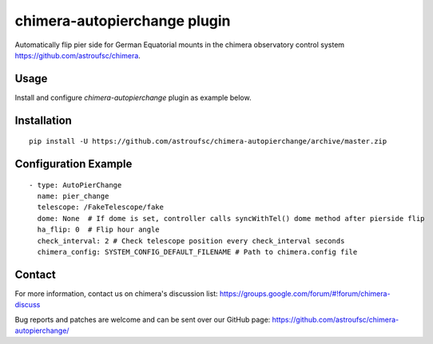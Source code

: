 chimera-autopierchange plugin
=============================

Automatically flip pier side for German Equatorial mounts in the chimera observatory control system
https://github.com/astroufsc/chimera.

Usage
-----

Install and configure `chimera-autopierchange` plugin as example below.

Installation
------------

::

   pip install -U https://github.com/astroufsc/chimera-autopierchange/archive/master.zip


Configuration Example
---------------------

::

   - type: AutoPierChange
     name: pier_change
     telescope: /FakeTelescope/fake
     dome: None  # If dome is set, controller calls syncWithTel() dome method after pierside flip
     ha_flip: 0  # Flip hour angle
     check_interval: 2 # Check telescope position every check_interval seconds
     chimera_config: SYSTEM_CONFIG_DEFAULT_FILENAME # Path to chimera.config file

Contact
-------

For more information, contact us on chimera's discussion list:
https://groups.google.com/forum/#!forum/chimera-discuss

Bug reports and patches are welcome and can be sent over our GitHub page:
https://github.com/astroufsc/chimera-autopierchange/
